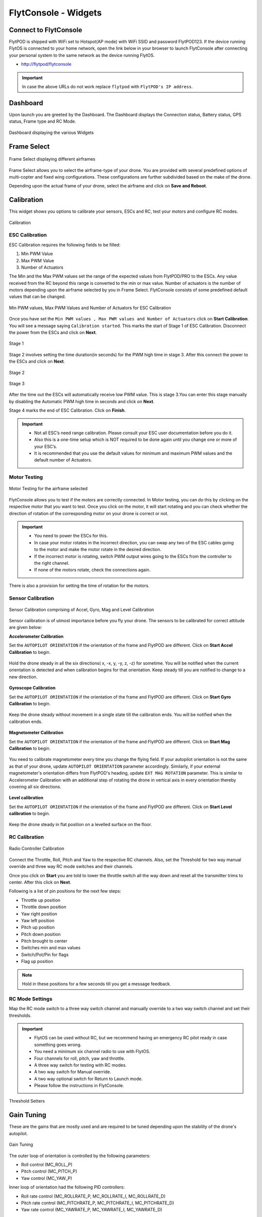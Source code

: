 .. _flytconsole widgets:

FlytConsole - Widgets
=====================


.. 1. To launch FlytConsole enter this address http://"enter ip address here" .

.. FlytConsole is a web application that gives you an interface to configure your drone with Flyt. 

.. _FlytConsole_launch:

Connect to FlytConsole
""""""""""""""""""""""

FlytPOD is shipped with WiFi set to Hotspot(AP mode) with WiFi SSID and password FlytPOD123. If the device running FlytOS is connected to your home network, open the link below in your browser to launch FlytConsole after connecting your personal system to the same network as the device running FlytOS.

* http://flytpod/flytconsole

.. * https://flytpod/flytconsole




.. important:: In case the above URLs do not work replace ``flytpod`` with ``FlytPOD's IP address``.

.. The various components included in FlytConsole are as follows:

Dashboard
"""""""""

Upon launch you are greeted by the Dashboard. The Dashboard displays the Connection status, Battery status, GPS status, Frame type and RC Mode.


.. figure:: /_static/Images/DashboardFc.png
	:align: center 
	:scale: 50 %
	
	Dashboard displaying the various Widgets

.. .. note:: Before you select your frame make sure the ESC is not connected to the supply.

.. .. note:: Before you proceed make sure you are connected to FlytPOD.

.. .. figure:: /_static/Images/xyz.png
	:align: center
	:scale: 50 %
	
	FlytPOD Orientation   

.. _Frame_select:


Frame Select
""""""""""""


.. figure:: /_static/Images/FrameSelect_new.png
	:align: center
	:scale: 50 %
	
	Frame Select displaying different airframes


Frame Select allows you to select the airframe-type of your drone. You are provided with several predefined options of multi-copter and fixed wing configurations. These configurations are further subdivided based on the make of the drone.

Depending upon the actual frame of your drone, select the airframe and click on **Save and Reboot**.



.. _Motor_config:

Calibration
"""""""""""

This widget shows you options to calibrate your sensors, ESCs and  RC, test your motors and configure RC modes.

.. .. note:: Motor Configuration widget is compatible with only FlytPOD.



.. Motor Configuration lets you calibrate the ESCs and test the motors attached to your drone. 

.. figure:: /_static/Images/Calibration.png
	:align: center
	:scale: 50 %
	
	Calibration


.. _ESC_calibration:

ESC Calibration
+++++++++++++++




   
.. .. warning:: Make sure no propellers are attached to the motors before you proceed with ESC calibration.

ESC Calibration requires the following fields to be filled:

      
      

1. Min PWM Value
2. Max PWM Value
3. Number of Actuators
         
The Min and the Max PWM values set the range of the expected values from FlytPOD/PRO to the ESCs. Any value received from the RC beyond this range is converted to the min or max value. Number of actuators is the number of motors depending upon the airframe selected by you in Frame Select. FlytConsole consists of some predefined default values that can be changed. 

.. figure:: /_static/Images/escStage0.png
	:align: center
	:scale: 50 %
	
	Min PWM values, Max PWM Values and Number of Actuators for ESC Calibration

Once you have set the ``Min PWM values , Max PWM values and Number of Actuators`` click on **Start Calibration**. You will see a message saying ``Calibration started``. This marks the start of Stage 1 of ESC Calibration. Disconnect the power from the ESCs and click on **Next**. 

.. figure:: /_static/Images/escStage1.png
	:align: center
	:scale: 50 %

	Stage 1 

Stage 2 involves setting the time duration(in seconds) for the PWM high time in stage 3. After this connect the power to the ESCs and click on **Next**. 

.. figure:: /_static/Images/escStage2.png
	:align: center
	:scale: 50 %

	Stage 2

.. figure:: /_static/Images/escStage3.png
	:align: center
	:scale: 50 %

	Stage 3

After the time out the ESCs will automatically receive low PWM value. This is stage 3.You can enter this stage manually by disabling the Automatic PWM high time in seconds and click on **Next**.

Stage 4 marks the end of ESC Calibration. Click on **Finish**.  

.. figure:: /_static/Images/escStage4.png
	:align: center
	:scale: 50 %



   
.. important:: * Not all ESC’s need range calibration. Please consult your ESC user documentation before you do it.
     				* Also this is a one-time setup which is NOT required to be done again until you change one or more of your ESC’s.
     				* It is recommended that you use the default values for minimum and maximum PWM values and the default number of Actuators.

.. .. important:: * Not all ESC’s need range calibration. Please consult your ESC user documentation before you do it.
..      				* Also this is a one-time setup which is NOT required to be done again until you change one or more of your ESC’s.
..      				* Please follow the FlytConsole instructions.
..      				* It is recommended that you use the default values for minimum and maximum PWM values and for the number of Actuators.

   

   .. .. important:: * Not all ESC’s need range calibration. Please consult your ESC user documentation before you do it.
   .. 					* Also this is a one-time setup which is NOT required to be done again until you change one or more of your ESC’s.
   .. 					* Please follow the FlytConsole instructions.
   .. 					* It is recommended that you use the default values for minimum and maximum PWM values and for the number of Actuators.
     
   

      

      .. After ESC Calibration, the next thing to be done is Motor Testing.

.. _Motor_test:

Motor Testing
+++++++++++++

.. figure:: /_static/Images/Motor_test.png
	:align: center
	:scale: 50 %
	
	Motor Testing for the airframe selected

   

FlytConsole allows you to test if the motors are correctly connected. In Motor testing, you can do this by clicking on the respective motor that you want to test. Once you click on the motor, it will start rotating and you can check whether the direction of rotation of the corresponding motor on your drone is correct or not.

.. important:: * You need to power the ESCs for this.
     				* In case your motor rotates in the incorrect direction, you can swap any two of the ESC cables going to the motor and make the motor rotate in the desired direction.
     				* If the incorrect motor is rotating, switch PWM output wires going to the ESCs from the controller to the right channel.
     				* If none of the motors rotate, check the connections again.
     					  

There is also a provision for setting the time of rotation for the motors.



.. _Calibration:


.. _Sensor_calibration:


Sensor Calibration
++++++++++++++++++


.. figure:: /_static/Images/SensorCalibration.png
	:align: center
	:scale: 50 %
	
	Sensor Calibration comprising of Accel, Gyro, Mag and Level Calibration  

   


Sensor calibration is of utmost importance before you fly your drone. The sensors to be calibrated for correct attitude are given below:


.. 1. Accelerometer Calibration 
.. 2. Gyroscope Calibration
.. 3. Magnetometer Calibration
.. 4. Level Calibration

..  gjjjjj


**Accelerometer Calibration**

Set the ``AUTOPILOT ORIENTATION`` if the orientation of the frame and FlytPOD are different. Click on **Start Accel Calibration** to begin.

.. figure:: /_static/Images/AccelCalibration.png
	:align: center
	:scale: 50 %

Hold the drone steady in all the six directions( x, -x, y, -y, z, -z) for sometime. You will be notified when the current orientation is detected and when calibration begins for that orientation. Keep steady till you are notified to change to a new direction.

.. figure:: /_static/Images/AccelCal1.png
	:align: center
	:scale: 50 %



**Gyroscope Calibration**

Set the ``AUTOPILOT ORIENTATION`` if the orientation of the frame and FlytPOD are different. Click on **Start Gyro Calibration** to begin.

.. figure:: /_static/Images/GyroCalibration.png
	:align: center
	:scale: 50 %

Keep the drone steady without movement in a single state till the calibration ends. You will be notified when the calibration ends.

.. figure:: /_static/Images/Gyro.png
	:align: center
	:scale: 50 %

**Magnetometer Calibration**

Set the ``AUTOPILOT ORIENTATION`` if the orientation of the frame and FlytPOD are different. Click on **Start Mag Calibration** to begin.

.. figure:: /_static/Images/MagCalibration.png
	:align: center
	:scale: 50 %


You need to calibrate magnetometer every time you change the flying field. If your autopilot orientation is not the same as that of your drone, update ``AUTOPILOT ORIENTATION`` parameter accordingly. Similarly, if your external magnetometer's orientation differs from FlytPOD's heading, update ``EXT MAG ROTATION`` parameter.
This is similar to Accelerometer Calibration with an additional step of rotating the drone in vertical axis in every orientation
thereby covering all six directions.

.. figure:: /_static/Images/MagCalib1.png
	:align: center
	:scale: 50 %

**Level calibration**

Set the ``AUTOPILOT ORIENTATION`` if the orientation of the frame and FlytPOD are different. Click on **Start Level calibration** to begin.

.. figure:: /_static/Images/LevelCalibration.png
	:align: center
	:scale: 50 %

Keep the drone steady in flat position on a levelled surface on the floor.

.. figure:: /_static/Images/Gyro.png
	:align: center
	:scale: 50 %



.. _RC_calibration:
   

RC Calibration
++++++++++++++
      
.. figure:: /_static/Images/Rcparamfc.png
	:align: center
	:scale: 50 %
	
	Radio Controller Calibration

   
Connect the Throttle, Roll, Pitch and Yaw to the respective RC channels. Also, set the Threshold for two way manual override and three way RC mode switches and their channels.

Once you click on **Start** you are told to lower the throttle switch all the way down and reset all the transmitter trims to center. After this click on **Next**.


Following is a list of pin positions for the next few steps:

* Throttle up position
* Throttle down position
* Yaw right position
* Yaw left position
* Pitch up position
* Pitch down position
* Pitch brought to center
* Switches min and max values
* Switch/Pot/Pin for flags
* Flag up position
    


.. note:: Hold in these positions for a few seconds till you get a message feedback.

RC Mode Settings
++++++++++++++++

Map the RC mode switch to a three way switch channel and manually override to a two way switch channel and set their thresholds.
	
	
.. important:: * FlytOS can be used without RC, but we recommend having an emergency RC pilot ready in case something goes wrong.
					* You need a minimum six channel radio to use with FlytOS.
					* Four channels for roll, pitch, yaw and throttle.
					* A three way switch for testing with RC modes.
					* A two way switch for Manual override.
					* A two way optional switch for Return to Launch mode.
					* Please follow the instructions in FlytConsole. 
   				



.. figure:: /_static/Images/RcMode.png
	:align: center
	:scale: 50 %
	
	Threshold Setters     

.. 8. Select the type of receiver if you cannot see the data for RC.
      
.. 9. To read the description of modes and state machine go to (link to internal details page in docs.flytbase.com)	



.. _Gain_tuning:

Gain Tuning
"""""""""""

.. Parameter manager consists of Gain tuning and Advanced settings.


These are the gains that are mostly used and are required to be tuned depending upon the stability of the drone's autopilot.

.. figure:: /_static/Images/Gains.png
	:align: center
	:scale: 50 %
	
	Gain Tuning

The outer loop of orientation is controlled by the following parameters:

* Roll control (MC_ROLL_P)
* Pitch control (MC_PITCH_P)
* Yaw control (MC_YAW_P)
  
Inner loop of orientation had the following PID controllers: 

* Roll rate control (MC_ROLLRATE_P, MC_ROLLRATE_I, MC_ROLLRATE_D)
* Pitch rate control (MC_PITCHRATE_P, MC_PITCHRATE_I, MC_PITCHRATE_D)
* Yaw rate control (MC_YAWRATE_P, MC_YAWRATE_I, MC_YAWRATE_D)

Begin with MC gain tuning. Once your drone is capable of stable manual flight, you can move on to MPC gain tuning to accomplish more accurate altitude and position control.

.. note:: The following instructions stand for symmetric drones. If the drone is asymmetric then pitch and roll have to be tuned differently.


MC gains
++++++++

**Parameters: MC_ROLLRATE_P, MC_PITCHRATE_P - P Gains**

For a symmetrical drone the Pitch and Roll values can be same, if the drone is sluggish increase the P gain until it starts oscillating. If the P gain is too high there will be oscillations in that axis, so reduce it until it disappears.


**Parameters: MC_ROLLRATE_D, MC_PITCHRATE_D - D Gains**

After RATE_P tuning  there will be oscillations. Increase the RATE_D until the oscillations disappears. In case the RATE_D is too high the oscillations might still be there. In that case reduce RATE_D slightly.

**Parameters: MC_PITCH_P, MC_ROLL_P**

If there are oscillations tune down P. Increase P if the copter is sluggish.

**Parameters: MC_ROLLRATE_I, MC_PITCHRATE_I - I Gains**

If the roll and pitch rates never reach the setpoint but have an offset, add MC_ROLLRATE_I and MC_PITCHRATE_I gains, starting at 5-10% of the MC_ROLLRATE_P gain value.

**Parameters: MC_YAWRATE_P - Yaw Rate**

This parameter is not critical and can be tuned in flight, in the worst case scenario the yaw response will be sluggish or too fast. Play with FF parameter to get comfortable response.

**Parameters: MC_YAW_P - Yaw Angle**

Rotate it around yaw, and observe the response. It should go back slowly to the initial heading. If it oscillates, tune down P. Once the control response is slow but correct, increase P until the response is firm, but it does not oscillate. 

**Parameters: MC_YAW_FF - Feed forward tuning**

Feed forward weight for manual yaw control. 0 will give slow response and no overshot, 1 - fast response and big overshot.

**Parameters:MC_Pitch TC**

Decrease to make pitch control faster and accurate. Increase the value if its twitchy.

**Parameters: MC_Roll TC**

Decrease to make roll control faster and accurate. Increase the value if its twitchy.

**Parameters: MC_THR_HOVER**

Adjust the throttle to hover the copter in the mid-air. Decrease this value if the hover position is less than the throttle center. Increase the value if the hover is more than throttle center.


After your drone is flying properly in manual mode without oscillations, you can start tuning the MPC gains.

MPC gains
+++++++++

**Parameters: MPC_XY_FF**

Reduce the value to make position control smoother and less twitchy. Increase it for more accurate and aggressive position control.

**Parameters: MPC_Z_FF**

Reduce the value to make altitude control smoother and less twitchy. Increase it for more accurate and aggressive altitude control.

To learn more about gain tuning click `here <http://px4.io/docs/multicopter-pid-tuning-guide/>`_.

Click here to see the complete parameter `list <https://pixhawk.org/firmware/parameters>`_.


Parameter Manager
"""""""""""""""""

These are all parameters used throughout FlytOS. These can be changed if needed.

.. figure:: /_static/Images/Parameters.png
	:align: center
	:scale: 50 %
	
	Parameter Manager  



Once this is done, save the parameters.



WiFi Setup
""""""""""

Please follow the steps given :ref:`here<flytpod router setup>` for WiFi setup for FlytPOD/PRO.

Fail Safe
"""""""""

Fail Safe allows you to assign certain Failsafe actions to be performed by the drone during critical situations viz. Low battery, RC loss, Datalink loss, Geofence, Return Home settings and Land settings.

.. figure:: /_static/Images/Failsafe.png
	:align: center
	:scale: 50 %
	
	Fail Safe 

Video
"""""

Video displays the live stream of video directly being captured by the camera on the drone.

.. figure:: /_static/Images/Video.png
	:align: center
	:scale: 50 %
	
	Video

GCS
"""

After completing all the above mentioned settings you are now ready to fly and test the basic navigation capabilities provided by the GCS.
   

.. figure:: /_static/Images/GCSfc.png
	:align: center
	:scale: 50 %
	
	Basic navigation through GCS 


The functionality of GCS can be divided into three parts:



**Set mission for your drone**

1. Get Waypoints - shows you the current mission.
2. Set Waypoints - allows you to set a new list of waypoints for your drone.
3. Clear - will clear the waypoints.
4. Execute - will make the drone execute the set mission.
5. Pause - will make the drone hover in its current position and not proceed until the mission is executed/resumed again.




**Basic Functions for commanding the drone**

1. TAKE OFF - arms the drone and makes it hover at a height.
2. LAND - commands the drone to land.
3. HOVER - makes the drone hover at its current location.




**Flyt Inspector**

Flyt Inspector streams live data from the drone.


.. .. figure:: /_static/Images/flightInspector.png
.. 	:align: center
.. 	:scale: 50 %
	
.. 	Flight Inspector  


Following data is streamed from the drone:

1. Battery - gives the voltage and current consumed by the FlytPOD.
2. GPS - gives the current latitude, longitude and altitude of the drone.
3. IMU - gives the current attitude with respect to NED.
4. Local Position - gives the position of the drone with respect to the home position.
5. RC IN - gives the input value received by FlytPOD because of RC.

You have now finished configuration. Please go through the :ref:`First principles of flying<First_Principles>` and :ref:`First flight with FlytPOD<First_Flight>` sections before you proceed with flying your drone and make sure you understand all the :ref:`Safety guidelines<Safety_Guidelines>`.


.. It is recommended to use the RC when testing for the first time.
.. If the RC is not connected, FlytPOD will go to API_Mode by default. Use API_mode switch to control drone from RC.
.. Before you arm the FlytPOD make sure that the position of the propellers is correct i.e. anticlockwise and clockwise propellers are mounted on the right motors.
    
    .. warning:: Have a RC pilot ready to take control even if you are flying in API mode in case of emergency.

.. To know more about Using Flytconsole while flying your drone go to..(link) and learn how to get waypoints ,operate GCS ,Gain Tuning, 	 	Calibration and Parameter settings.

.. .. |click_here|

.. .. |click_here| raw:: html

..    <a href="flytpod/flytconsole" target="_blank">click here</a>
